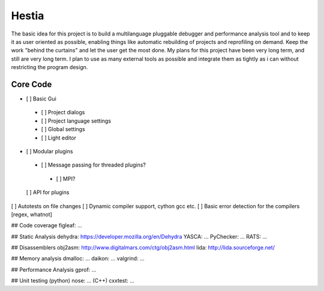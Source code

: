 Hestia
======

The basic idea for this project is to build a multilanguage pluggable debugger and performance analysis tool
and to keep it as user oriented as possible, enabling things like automatic rebuilding of projects and reprofiling
on demand. Keep the work "behind the curtains" and let the user get the most done.
My plans for this project have been very long term, and still are very long term. I plan to use as many external tools as possible and integrate them as tightly as i can without restricting the program design.

Core Code
---------

- [ ] Basic Gui
 - [ ] Project dialogs
 - [ ] Project language settings
 - [ ] Global settings
 - [ ] Light editor
- [ ] Modular plugins
 - [ ] Message passing for threaded plugins?
  - [ ] MPI?
  
 [ ] API for plugins
[ ] Autotests on file changes
[ ] Dynamic compiler support, cython gcc etc.
[ ] Basic error detection for the compilers [regex, whatnot]

## Code coverage
figleaf: ...

## Static Analysis
dehydra: https://developer.mozilla.org/en/Dehydra
YASCA: ...
PyChecker: ...
RATS: ...

## Disassemblers
obj2asm: http://www.digitalmars.com/ctg/obj2asm.html
lida: http://lida.sourceforge.net/

## Memory analysis
dmalloc: ...
daikon: ...
valgrind: ...

## Performance Analysis
gprof: ...

## Unit testing
(python) nose: ...
(C++) cxxtest: ...
